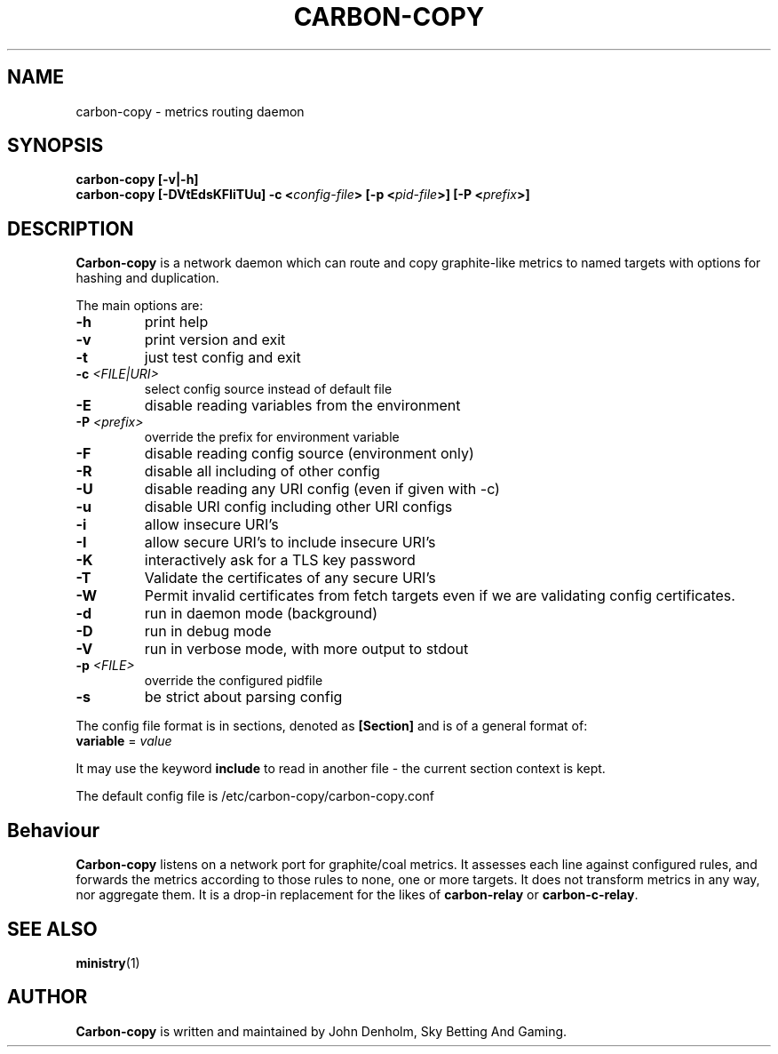.\" Carbon-copy manual page
.TH CARBON-COPY "1" "Nov 2017" "Networking Utilities" "User Commands"
.SH NAME
carbon-copy \- metrics routing daemon
.SH SYNOPSIS
.nf
.BI "carbon-copy [-v|-h]"
.BI "carbon-copy [-DVtEdsKFIiTUu] -c <" config-file "> [-p <" pid-file ">] [-P <" prefix ">]"
.fi
.SH DESCRIPTION
.PP
\fBCarbon-copy\fP is a network daemon which can route and copy graphite-like metrics to named
targets with options for hashing and duplication.
.PP
The main options are:
.TP
\fB\-h\fR
print help
.TP
\fB-v\fR
print version and exit
.TP
\fB\-t\fR
just test config and exit
.TP
\fB\-c\fR \fI<FILE|URI>\fR
select config source instead of default file
.TP
\fB\-E\fR
disable reading variables from the environment
.TP
\fB\-P\fR \fI<prefix>\fP
override the prefix for environment variable
.TP
\fB\-F\fR
disable reading config source (environment only)
.TP
\fB\-R\fR
disable all including of other config
.TP
\fB\-U\fR
disable reading any URI config (even if given with -c)
.TP
\fB\-u\fR
disable URI config including other URI configs
.TP
\fB\-i\fR
allow insecure URI's
.TP
\fB\-I\fR
allow secure URI's to include insecure URI's
.TP
\fB\-K\fR
interactively ask for a TLS key password
.TP
\fB\-T\fR
Validate the certificates of any secure URI's
.TP
\fB\-W\fR
Permit invalid certificates from fetch targets even if we are validating config certificates.
.TP
\fB\-d\fR
run in daemon mode (background)
.TP
\fB\-D\fR
run in debug mode
.TP
\fB\-V\fR
run in verbose mode, with more output to stdout
.TP
\fB\-p\fR \fI<FILE>\fR
override the configured pidfile
.TP
\fB\-s\fR
be strict about parsing config
.PP
The config file format is in sections, denoted as \fB[Section]\fR and is of a general format of:
.TP
\fBvariable\fR = \fIvalue\fR
.PP
It may use the keyword \fBinclude\fR to read in another file - the current section context is kept.
.PP
The default config file is /etc/carbon-copy/carbon-copy.conf
.SH Behaviour
.PP
\fBCarbon-copy\fP listens on a network port for graphite/coal metrics.  It assesses each line
against configured rules, and forwards the metrics according to those rules to none, one or more
targets.  It does not transform metrics in any way, nor aggregate them.  It is a drop-in replacement
for the likes of \fBcarbon-relay\fP or \fBcarbon-c-relay\fP.
.SH SEE ALSO
.BR ministry (1)
.SH AUTHOR
\fBCarbon-copy\fP is written and maintained by John Denholm, Sky Betting And Gaming.
